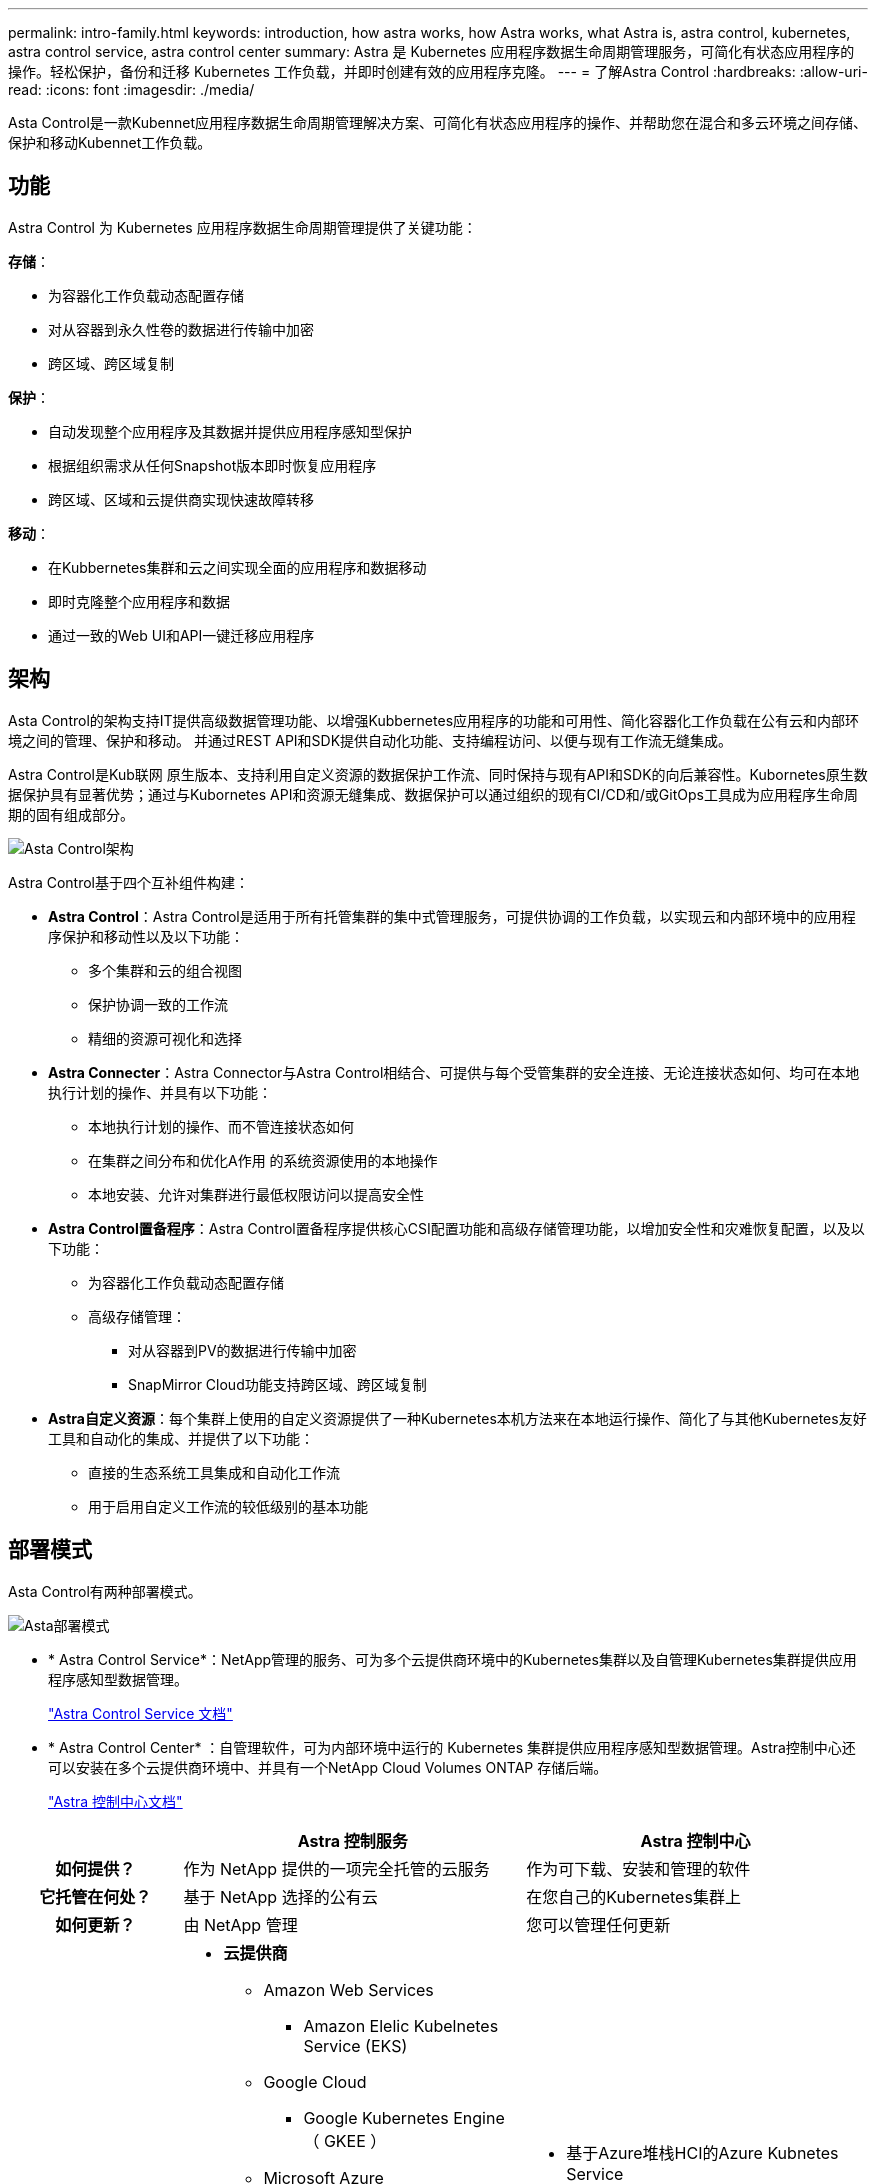 ---
permalink: intro-family.html 
keywords: introduction, how astra works, how Astra works, what Astra is, astra control, kubernetes, astra control service, astra control center 
summary: Astra 是 Kubernetes 应用程序数据生命周期管理服务，可简化有状态应用程序的操作。轻松保护，备份和迁移 Kubernetes 工作负载，并即时创建有效的应用程序克隆。 
---
= 了解Astra Control
:hardbreaks:
:allow-uri-read: 
:icons: font
:imagesdir: ./media/


[role="lead"]
Asta Control是一款Kubennet应用程序数据生命周期管理解决方案、可简化有状态应用程序的操作、并帮助您在混合和多云环境之间存储、保护和移动Kubennet工作负载。



== 功能

Astra Control 为 Kubernetes 应用程序数据生命周期管理提供了关键功能：

*存储*：

* 为容器化工作负载动态配置存储
* 对从容器到永久性卷的数据进行传输中加密
* 跨区域、跨区域复制


*保护*：

* 自动发现整个应用程序及其数据并提供应用程序感知型保护
* 根据组织需求从任何Snapshot版本即时恢复应用程序
* 跨区域、区域和云提供商实现快速故障转移


*移动*：

* 在Kubbernetes集群和云之间实现全面的应用程序和数据移动
* 即时克隆整个应用程序和数据
* 通过一致的Web UI和API一键迁移应用程序




== 架构

Asta Control的架构支持IT提供高级数据管理功能、以增强Kubbernetes应用程序的功能和可用性、简化容器化工作负载在公有云和内部环境之间的管理、保护和移动。 并通过REST API和SDK提供自动化功能、支持编程访问、以便与现有工作流无缝集成。

Astra Control是Kub联网 原生版本、支持利用自定义资源的数据保护工作流、同时保持与现有API和SDK的向后兼容性。Kubornetes原生数据保护具有显著优势；通过与Kubornetes API和资源无缝集成、数据保护可以通过组织的现有CI/CD和/或GitOps工具成为应用程序生命周期的固有组成部分。

image:astra-family-architecture-v1_IEOPS-1558.png["Asta Control架构"]

Astra Control基于四个互补组件构建：

* *Astra Control*：Astra Control是适用于所有托管集群的集中式管理服务，可提供协调的工作负载，以实现云和内部环境中的应用程序保护和移动性以及以下功能：
+
** 多个集群和云的组合视图
** 保护协调一致的工作流
** 精细的资源可视化和选择


* *Astra Connecter*：Astra Connector与Astra Control相结合、可提供与每个受管集群的安全连接、无论连接状态如何、均可在本地执行计划的操作、并具有以下功能：
+
** 本地执行计划的操作、而不管连接状态如何
** 在集群之间分布和优化A作用 的系统资源使用的本地操作
** 本地安装、允许对集群进行最低权限访问以提高安全性


* *Astra Control置备程序*：Astra Control置备程序提供核心CSI配置功能和高级存储管理功能，以增加安全性和灾难恢复配置，以及以下功能：
+
** 为容器化工作负载动态配置存储
** 高级存储管理：
+
*** 对从容器到PV的数据进行传输中加密
*** SnapMirror Cloud功能支持跨区域、跨区域复制




* *Astra自定义资源*：每个集群上使用的自定义资源提供了一种Kubernetes本机方法来在本地运行操作、简化了与其他Kubernetes友好工具和自动化的集成、并提供了以下功能：
+
** 直接的生态系统工具集成和自动化工作流
** 用于启用自定义工作流的较低级别的基本功能






== 部署模式

Asta Control有两种部署模式。

image:astra-architecture-diagram-v6.png["Asta部署模式"]

* * Astra Control Service*：NetApp管理的服务、可为多个云提供商环境中的Kubernetes集群以及自管理Kubernetes集群提供应用程序感知型数据管理。
+
https://docs.netapp.com/us-en/astra/index.html["Astra Control Service 文档"^]

* * Astra Control Center* ：自管理软件，可为内部环境中运行的 Kubernetes 集群提供应用程序感知型数据管理。Astra控制中心还可以安装在多个云提供商环境中、并具有一个NetApp Cloud Volumes ONTAP 存储后端。
+
https://docs.netapp.com/us-en/astra-control-center/["Astra 控制中心文档"^]



[cols="1h,2d,2a"]
|===
|  | Astra 控制服务 | Astra 控制中心 


| 如何提供？ | 作为 NetApp 提供的一项完全托管的云服务  a| 
作为可下载、安装和管理的软件



| 它托管在何处？ | 基于 NetApp 选择的公有云  a| 
在您自己的Kubernetes集群上



| 如何更新？ | 由 NetApp 管理  a| 
您可以管理任何更新



| 支持哪些Kubednetes分发版？  a| 
* *云提供商*
+
** Amazon Web Services
+
*** Amazon Elelic Kubelnetes Service (EKS)


** Google Cloud
+
*** Google Kubernetes Engine （ GKEE ）


** Microsoft Azure
+
*** Azure Kubernetes Service （ AKS ）




* *自管理集群*
+
** Kubnetes (上游)
** Rancher Kubernetes Engine （ RKE）
** Red Hat OpenShift 容器平台


* *内部部署集群*
+
** Red Hat OpenShift容器平台内部部署



 a| 
* 基于Azure堆栈HCI的Azure Kubnetes Service
* Google Anthos
* Kubnetes (上游)
* Rancher Kubernetes Engine （ RKE）
* Red Hat OpenShift 容器平台




| 支持哪些存储后端？  a| 
* *云提供商*
+
** Amazon Web Services
+
*** Amazon EBS
*** 适用于 NetApp ONTAP 的 Amazon FSX
*** https://docs.netapp.com/us-en/cloud-manager-cloud-volumes-ontap/task-getting-started-gcp.html["Cloud Volumes ONTAP"^]


** Google Cloud
+
*** Google 持久磁盘
*** NetApp Cloud Volumes Service
*** https://docs.netapp.com/us-en/cloud-manager-cloud-volumes-ontap/task-getting-started-gcp.html["Cloud Volumes ONTAP"^]


** Microsoft Azure
+
*** Azure受管磁盘
*** Azure NetApp Files
*** https://docs.netapp.com/us-en/cloud-manager-cloud-volumes-ontap/task-getting-started-azure.html["Cloud Volumes ONTAP"^]




* *自管理集群*
+
** Amazon EBS
** Azure受管磁盘
** Google 持久磁盘
** https://docs.netapp.com/us-en/cloud-manager-cloud-volumes-ontap/["Cloud Volumes ONTAP"^]
** NetApp MetroCluster
** https://longhorn.io/["Longhorn"^]


* *内部部署集群*
+
** NetApp MetroCluster
** NetApp ONTAP AFF 和 FAS 系统
** NetApp ONTAP Select
** https://docs.netapp.com/us-en/cloud-manager-cloud-volumes-ontap/["Cloud Volumes ONTAP"^]
** https://longhorn.io/["Longhorn"^]



 a| 
* NetApp ONTAP AFF 和 FAS 系统
* NetApp ONTAP Select
* https://docs.netapp.com/us-en/cloud-manager-cloud-volumes-ontap/["Cloud Volumes ONTAP"^]
* https://longhorn.io/["Longhorn"^]


|===


== 有关详细信息 ...

* https://docs.netapp.com/us-en/astra/index.html["Astra Control Service 文档"^]
* https://docs.netapp.com/us-en/astra-control-center/["Astra 控制中心文档"^]
* https://docs.netapp.com/us-en/trident/index.html["Astra Trident 文档"^]
* https://docs.netapp.com/us-en/astra-automation/index.html["Astra Control API"^]
* https://docs.netapp.com/us-en/cloudinsights/["Cloud Insights 文档"^]
* https://docs.netapp.com/us-en/ontap/index.html["ONTAP 文档"^]

